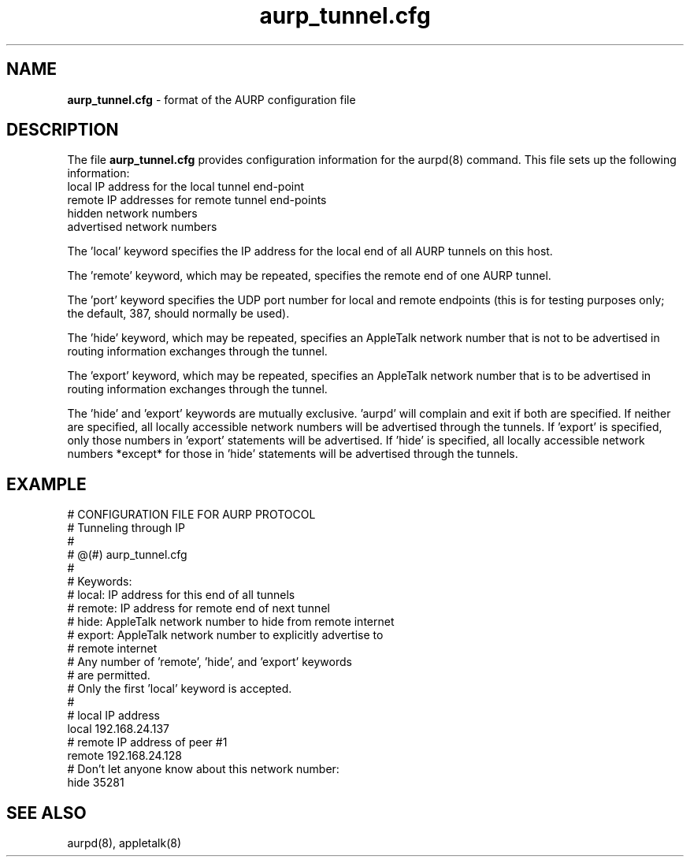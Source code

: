 .\" The formatting of the EXAMPLE section is a complete hack,
.\" and should probably be handled otherwise, but it works for
.\" now.
.TH aurp_tunnel.cfg 5
.SH NAME
.B aurp_tunnel.cfg 
- format of the AURP configuration file

.SH DESCRIPTION
The file 
.B aurp_tunnel.cfg 
provides configuration information for the aurpd(8)
command.  This file sets up the following information:
.TP 8
     local IP address for the local tunnel end-point
.TP 8
     remote IP addresses for remote tunnel end-points
.TP 8
     hidden network numbers
.TP 8
     advertised network numbers

.in 7
The 'local' keyword specifies the IP address for the local end of all
AURP tunnels on this host.

The 'remote' keyword, which may be repeated, specifies the remote end
of one AURP tunnel.

The 'port' keyword specifies the UDP port number for local and remote
endpoints (this is for testing purposes only; the default, 387, should
normally be used).

The 'hide' keyword, which may be repeated, specifies an AppleTalk
network number that is not to be advertised in routing information
exchanges through the tunnel.

The 'export' keyword, which may be repeated, specifies an AppleTalk
network number that is to be advertised in routing information
exchanges through the tunnel.

The 'hide' and 'export' keywords are mutually exclusive.  'aurpd' will
complain and exit if both are specified.  If neither are specified,
all locally accessible network numbers will be advertised through the
tunnels.  If 'export' is specified, only those numbers in 'export'
statements will be advertised.  If 'hide' is specified, all locally
accessible network numbers *except* for those in 'hide' statements
will be advertised through the tunnels.

.SH EXAMPLE

.RE
# CONFIGURATION FILE FOR AURP PROTOCOL
.RE
#  Tunneling through IP
.RE
#
.RE
# @(#) aurp_tunnel.cfg
.RE
#
.RE
# Keywords:
.RE
#  local: IP address for this end of all tunnels
.RE
#  remote: IP address for remote end of next tunnel
.RE
#  hide: AppleTalk network number to hide from remote internet
.RE
#  export: AppleTalk network number to explicitly advertise to
.RE
#          remote internet
.RE
# Any number of 'remote', 'hide', and 'export' keywords 
.RE
# are permitted.
.RE
# Only the first 'local' keyword is accepted.
.RE
#
.RE
# local IP address
.RE
local 192.168.24.137
.RE
# remote IP address of peer #1
.RE
remote 192.168.24.128
.RE
# Don't let anyone know about this network number:
.RE
hide 35281

.SH SEE ALSO
aurpd(8), appletalk(8)

